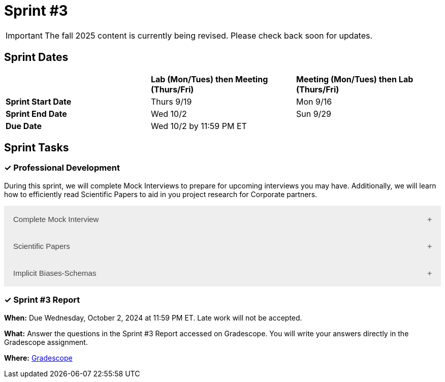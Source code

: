 = Sprint #3

[IMPORTANT]
====
The fall 2025 content is currently being revised. Please check back soon for updates. 
====

== Sprint Dates

[cols="<.^1,^.^1,^.^1"]
|===

| |*Lab (Mon/Tues) then Meeting (Thurs/Fri)* |*Meeting (Mon/Tues) then Lab (Thurs/Fri)*

|*Sprint Start Date*
|Thurs 9/19
|Mon 9/16

|*Sprint End Date*
|Wed 10/2
|Sun 9/29

|*Due Date*
2+| Wed 10/2 by 11:59 PM ET

|===

== Sprint Tasks


=== &#10003; Professional Development 

During this sprint, we will complete Mock Interviews to prepare for upcoming interviews you may have. Additionally, we will learn how to efficiently read Scientific Papers to aid in you project research for Corporate partners.

++++
<html>
<head>
<meta name="viewport" content="width=device-width, initial-scale=1">
<style>
.accordion {
  background-color: #eee;
  color: #444;
  cursor: pointer;
  padding: 18px;
  width: 100%;
  border: none;
  text-align: left;
  outline: none;
  font-size: 15px;
  transition: 0.4s;
}

.active, .accordion:hover {
  background-color: #ccc;
}

.accordion:after {
  content: '\002B';
  color: #777;
  font-weight: bold;
  float: right;
  margin-left: 5px;
}

.active:after {
  content: "\2212";
}

.panel {
  padding: 0 18px;
  background-color: white;
  max-height: 0;
  overflow: hidden;
  transition: max-height 0.2s ease-out;
}
</style>
</head>
<body>

<button class="accordion">Complete Mock Interview</button>
<div class="panel">
  <div>
    <p><b>When: </b>Due Wednesday, September 25, 2024 at 11:59 PM ET. Late work will not be accepted.</p>
    <br>
  </div>
  <div>
    <p><b>What: </b>Review assignment 2 of <a href="https://the-examples-book.com/crp/students/resume_cv_interview">Resume and Complete Mock Interview Assignment</a> and write a reflection in "Sprint 3: Professional Development".</p>
    <br>
  </div>
  <div>
    <p><b>Where: </b>Complete the knowledge check for this professional development training on <a href="https://www.gradescope.com/">Gradescope</a> in the assignment "Sprint 3: Professional Development".</p>
    <br>
  </div>
  <div>
    <p><b>Why: </b>Mock interviews are important because they provide a valuable opportunity to practice and refine your interviewing skills in a low-stakes environment. Refining these skills will prepare you to crush your interview and secure your internship or job.</p>
    <br>
  </div>
</div>

<button class="accordion">Scientific Papers</button>
<div class="panel">
  <div>
    <p><b>When: </b>Due Wednesday, September 25, 2024 at 11:59 PM ET. Late work will not be accepted.</p>
    <br>
  </div>
  <div>
    <p><b>What: </b>Watch this video about <a href="https://www.youtube.com/watch?v=Gv5ku0eoY6k?t=11" target="_blank" rel="noopener noreferrer">How to Read a Scientific Paper</a> (stop at 7:30) and then fill out the reflection questions in Gradescope.</p>
    <br>
  </div>
  <div>
    <p><b>Where: </b>Complete the knowledge check for this professional development training on <a href="https://www.gradescope.com/">Gradescope</a> in the assignment "Sprint 3: Professional Development".</p>
    <br>
  </div>
  <div>
    <p><b>Why: </b>In Corporate Partners, often students spend the first few weeks of their project conducting literary analyses to get background information on their project. Learning how to read these texts efficiently and effectively will save you time and allow you to get the most out of the research.</p>
    <br>
  </div>
</div>

<button class="accordion">Implicit Biases-Schemas</button>
<div class="panel">
  <div>
    <p><b>When: </b>Due Wednesday, September 25, 2024 at 11:59 PM ET. Late work will not be accepted.</p>
    <br>
  </div>
  <div>
    <p><b>What: </b>Watch the following video <a href="https://www.youtube.com/watch?v=OQGIgohunVw&list=PLWG_vsmMJ2clEeGKVyrOIKlOYrjFnVKqa&index=2">Implicit Biases: Lesson #1 - Schemas</a> (3 minutes).</p>
    <br>
  </div>
  <div>
    <p><b>Where: </b>Complete the reflection for this professional development training on <a href="https://www.gradescope.com/">Gradescope</a> in the assignment "Sprint 3: Professional Development".</p>
    <br>
  </div>
  <div>
    <p><b>Why: </b>Schemas are crucial for efficiently processing everyday events, but they can also lead to unconscious biases. It is essential to understand and recognize the existence of these biases and implement strategies to mitigate their negative impacts.</p>
    <br>
  </div> 
</div>

<script>
var acc = document.getElementsByClassName("accordion");
var i;

for (i = 0; i < acc.length; i++) {
  acc[i].addEventListener("click", function() {
    this.classList.toggle("active");
    var panel = this.nextElementSibling;
    if (panel.style.maxHeight) {
      panel.style.maxHeight = null;
    } else {
      panel.style.maxHeight = panel.scrollHeight + "px";
    } 
  });
}
</script>

</body>
</html>
++++

=== &#10003; Sprint #3 Report 

*When:* Due Wednesday, October 2, 2024 at 11:59 PM ET. Late work will not be accepted. 

*What:* Answer the questions in the Sprint #3 Report accessed on Gradescope. You will write your answers directly in the Gradescope assignment.

*Where:* link:https://www.gradescope.com/[Gradescope] 
